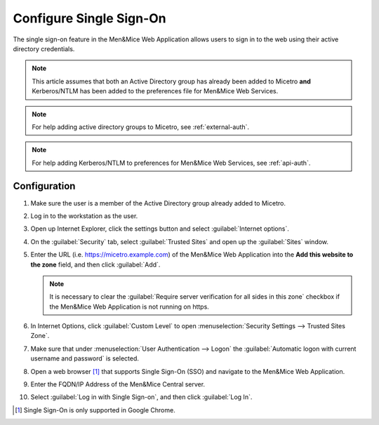 .. meta::
   :description: How to configure the single sign-on in the Micetro by Men&Mice Web Application 
   :keywords: Active directory

.. _webapp-sso:

Configure Single Sign-On
========================

The single sign-on feature in the Men&Mice Web Application allows users to sign in to the web using their active directory credentials.

.. note::
  This article assumes that both an Active Directory group has already been added to Micetro **and** Kerberos/NTLM has been added to the preferences file for Men&Mice Web Services.

.. note::
  For help adding active directory groups to Micetro, see :ref:`external-auth`.

.. note::
  For help adding Kerberos/NTLM to preferences for Men&Mice Web Services, see :ref:`api-auth`.

Configuration
-------------

1. Make sure the user is a member of the Active Directory group already added to Micetro.

2. Log in to the workstation as the user.

3. Open up Internet Explorer, click the settings button and select :guilabel:`Internet options`.

4. On the :guilabel:`Security` tab, select :guilabel:`Trusted Sites` and open up the :guilabel:`Sites` window.

5. Enter the URL (i.e. https://micetro.example.com) of the Men&Mice Web Application into the **Add this website to the zone** field, and then click :guilabel:`Add`.

   .. note::
      It is necessary to clear the :guilabel:`Require server verification for all sides in this zone` checkbox if the Men&Mice Web Application is not running on https.

6. In Internet Options, click :guilabel:`Custom Level` to open :menuselection:`Security Settings --> Trusted Sites Zone`.

7. Make sure that under :menuselection:`User Authentication --> Logon` the :guilabel:`Automatic logon with current username and password` is selected.

8. Open a web browser [1]_ that supports Single Sign-On (SSO) and navigate to the Men&Mice Web Application.

9. Enter the FQDN/IP Address of the Men&Mice Central server.

10. Select :guilabel:`Log in with Single Sign-on`, and then click :guilabel:`Log In`.

.. [1] Single Sign-On is only supported in Google Chrome.
